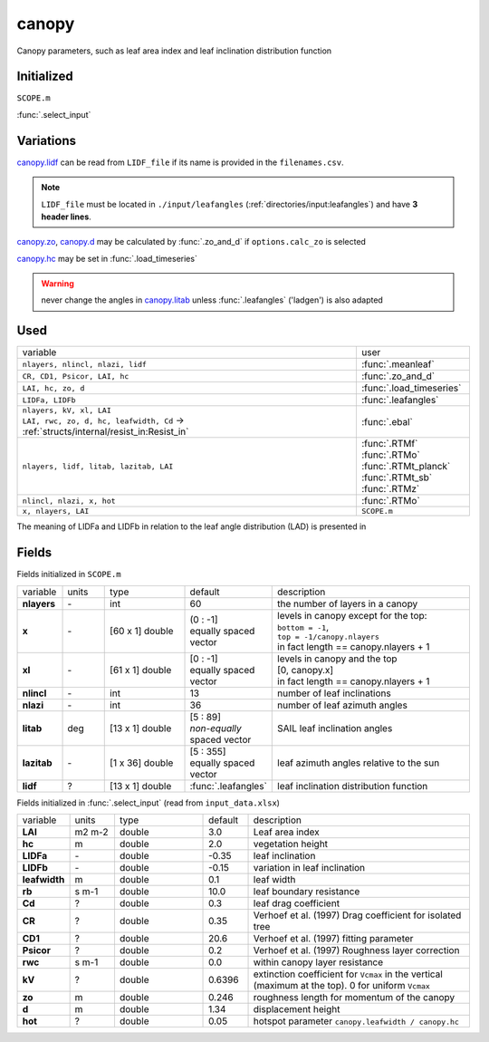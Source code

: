 canopy
=======
Canopy parameters, such as leaf area index and leaf inclination distribution function

Initialized
""""""""""""
``SCOPE.m``

:func:`.select_input`

Variations
""""""""""""

canopy.lidf_ can be read from ``LIDF_file`` if its name is provided in the ``filenames.csv``.

.. note::
    ``LIDF_file`` must be located in ``./input/leafangles`` (:ref:`directories/input:leafangles`) and have **3 header lines**.

canopy.zo_, canopy.d_ may be calculated by :func:`.zo_and_d` if ``options.calc_zo`` is selected

canopy.hc_ may be set in :func:`.load_timeseries`

.. warning::
    never change the angles in canopy.litab_ unless :func:`.leafangles` ('ladgen') is also adapted

Used
"""""
.. list-table::
    :widths: 75 25

    * - variable
      - user


    * - ``nlayers, nlincl, nlazi, lidf``
      - :func:`.meanleaf`
    * - ``CR, CD1, Psicor, LAI, hc``
      - :func:`.zo_and_d`
    * - ``LAI, hc, zo, d``
      - :func:`.load_timeseries`
    * - ``LIDFa, LIDFb``
      - :func:`.leafangles`
    * - | ``nlayers, kV, xl, LAI``
        | ``LAI, rwc, zo, d, hc, leafwidth, Cd`` -> :ref:`structs/internal/resist_in:Resist_in`
      - :func:`.ebal`
    * - ``nlayers, lidf, litab, lazitab, LAI``
      - | :func:`.RTMf`
        | :func:`.RTMo`
        | :func:`.RTMt_planck`
        | :func:`.RTMt_sb`
        | :func:`.RTMz`
    * - ``nlincl, nlazi, x, hot``
      - :func:`.RTMo`
    * - ``x, nlayers, LAI``
      - ``SCOPE.m``


The meaning of LIDFa and LIDFb in relation to the leaf angle distribution (LAD) is presented in

.. figure:: ../../images/LAD.png
    :align: center


Fields
"""""""

Fields initialized in ``SCOPE.m``

.. list-table::
    :widths: 10 10 20 10 50

    * - variable
      - units
      - type
      - default
      - description
    * - **nlayers**
      - \-
      - int
      - 60
      - the number of layers in a canopy
    * - **x**
      - \-
      - [60 x 1] double
      - | (0 : -1]
        | equally spaced vector
      - | levels in canopy except for the top:
        | ``bottom = -1``,
        | ``top = -1/canopy.nlayers``
        | in fact length == canopy.nlayers + 1
    * - **xl**
      - \-
      - [61 x 1] double
      - | [0 : -1]
        | equally spaced vector
      - | levels in canopy and the top
        | [0, canopy.x]
        | in fact length == canopy.nlayers + 1
    * - **nlincl**
      - \-
      - int
      - 13
      - number of leaf inclinations
    * - **nlazi**
      - \-
      - int
      - 36
      - number of leaf azimuth angles
    * - .. _canopy.litab:

        **litab**
      - deg
      - [13 x 1] double
      - | [5 : 89]
        | *non-equally* spaced vector
      - SAIL leaf inclination angles
    * - **lazitab**
      - \-
      - [1 x 36] double
      - | [5 : 355]
        | equally spaced vector
      - leaf azimuth angles relative to the sun
    * - .. _canopy.lidf:

        **lidf**
      - ?
      - [13 x 1] double
      - :func:`.leafangles`
      - leaf inclination distribution function


Fields initialized in :func:`.select_input` (read from ``input_data.xlsx``)

.. list-table::
    :widths: 10 10 20 10 50

    * - variable
      - units
      - type
      - default
      - description
    * - **LAI**
      - m2 m-2
      - double
      - 3.0
      - Leaf area index
    * - .. _canopy.hc:

        **hc**
      - m
      - double
      - 2.0
      - vegetation height
    * - **LIDFa**
      - \-
      - double
      - -0.35
      - leaf inclination
    * - **LIDFb**
      - \-
      - double
      - -0.15
      - variation in leaf inclination
    * - **leafwidth**
      - m
      - double
      - 0.1
      - leaf width
    * - **rb**
      - s m-1
      - double
      - 10.0
      - leaf boundary resistance
    * - **Cd**
      - ?
      - double
      - 0.3
      - leaf drag coefficient
    * - **CR**
      - ?
      - double
      - 0.35
      - Verhoef et al. (1997)  Drag coefficient for isolated tree
    * - **CD1**
      - ?
      - double
      - 20.6
      - Verhoef et al. (1997)  fitting parameter
    * - **Psicor**
      - ?
      - double
      - 0.2
      - Verhoef et al. (1997)  Roughness layer correction
    * - **rwc**
      - s m-1
      - double
      - 0.0
      - within canopy layer resistance
    * - **kV**
      - ?
      - double
      - 0.6396
      - extinction coefficient for ``Vcmax`` in the vertical (maximum at the top). 0 for uniform ``Vcmax``
    * - .. _canopy.zo:

        **zo**
      - m
      - double
      - 0.246
      - roughness length for momentum of the canopy
    * - .. _canopy.d:

        **d**
      - m
      - double
      - 1.34
      - displacement height
    * - **hot**
      - ?
      - double
      - 0.05
      - hotspot parameter ``canopy.leafwidth / canopy.hc``
